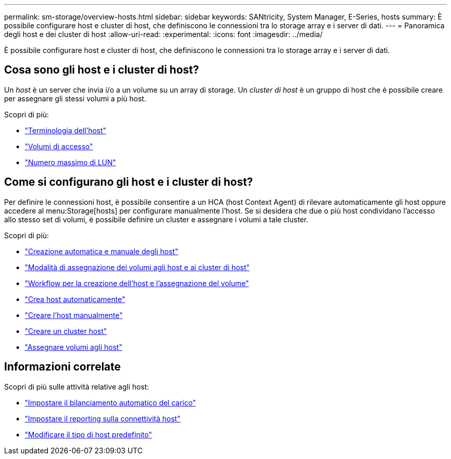 ---
permalink: sm-storage/overview-hosts.html 
sidebar: sidebar 
keywords: SANtricity, System Manager, E-Series, hosts 
summary: È possibile configurare host e cluster di host, che definiscono le connessioni tra lo storage array e i server di dati. 
---
= Panoramica degli host e dei cluster di host
:allow-uri-read: 
:experimental: 
:icons: font
:imagesdir: ../media/


[role="lead"]
È possibile configurare host e cluster di host, che definiscono le connessioni tra lo storage array e i server di dati.



== Cosa sono gli host e i cluster di host?

Un _host_ è un server che invia i/o a un volume su un array di storage. Un _cluster di host_ è un gruppo di host che è possibile creare per assegnare gli stessi volumi a più host.

Scopri di più:

* link:host-terminology.html["Terminologia dell'host"]
* link:access-volumes.html["Volumi di accesso"]
* link:maximum-number-of-luns.html["Numero massimo di LUN"]




== Come si configurano gli host e i cluster di host?

Per definire le connessioni host, è possibile consentire a un HCA (host Context Agent) di rilevare automaticamente gli host oppure accedere al menu:Storage[hosts] per configurare manualmente l'host. Se si desidera che due o più host condividano l'accesso allo stesso set di volumi, è possibile definire un cluster e assegnare i volumi a tale cluster.

Scopri di più:

* link:automatic-versus-manual-host-creation.html["Creazione automatica e manuale degli host"]
* link:how-volumes-are-assigned-to-hosts-and-host-clusters.html["Modalità di assegnazione dei volumi agli host e ai cluster di host"]
* link:workflow-for-creating-hosts-and-assigning-volumes.html["Workflow per la creazione dell'host e l'assegnazione del volume"]
* link:create-host-automatically.html["Crea host automaticamente"]
* link:create-host-manually.html["Creare l'host manualmente"]
* link:create-host-cluster.html["Creare un cluster host"]
* link:assign-volumes.html["Assegnare volumi agli host"]




== Informazioni correlate

Scopri di più sulle attività relative agli host:

* link:../sm-settings/set-automatic-load-balancing.html["Impostare il bilanciamento automatico del carico"]
* link:../sm-settings/set-host-connectivity-reporting.html["Impostare il reporting sulla connettività host"]
* link:../sm-settings/change-default-host-type.html["Modificare il tipo di host predefinito"]

